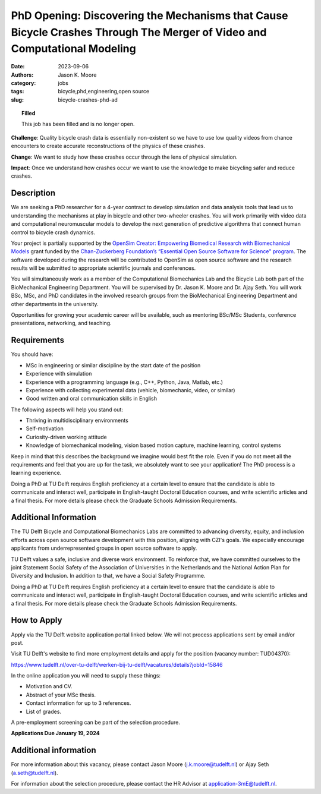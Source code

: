 =========================================================================================================================
PhD Opening: Discovering the Mechanisms that Cause Bicycle Crashes Through The Merger of Video and Computational Modeling     
=========================================================================================================================

:date: 2023-09-06
:authors: Jason K. Moore
:category: jobs
:tags: bicycle,phd,engineering,open source
:slug: bicycle-crashes-phd-ad

.. topic:: Filled
   :class: alert alert-warning

   This job has been filled and is no longer open.

**Challenge**: Quality bicycle crash data is essentially non-existent so we
have to use low quality videos from chance encounters to create accurate
reconstructions of the physics of these crashes.

**Change**: We want to study how these crashes occur through the lens of
physical simulation.

**Impact**: Once we understand how crashes occur we want to use the knowledge
to make bicycling safer and reduce crashes.     

Description
===========

We are seeking a PhD researcher for a 4-year contract to develop simulation and
data analysis tools that lead us to understanding the mechanisms at play in
bicycle and other two-wheeler crashes. You will work primarily with video data
and computational neuromuscular models to develop the next generation of
predictive algorithms that connect human control to bicycle crash dynamics.

Your project is partially supported by the `OpenSim Creator: Empowering
Biomedical Research with Biomechanical Models
<https://chanzuckerberg.com/eoss/proposals/opensim-creator-empowering-biomedical-research-with-biomechanical-models/>`_
grant funded by the `Chan-Zuckerberg Foundation’s “Essential Open Source
Software for Science" program
<https://chanzuckerberg.com/newsroom/czi-awards-16-million-for-foundational-open-source-software-tools-essential-to-biomedicine/>`_.
The software developed during the research will be contributed to OpenSim as
open source software and the research results will be submitted to appropriate
scientific journals and conferences.

You will simultaneously work as a member of the Computational Biomechanics Lab
and the Bicycle Lab both part of the BioMechanical Engineering Department. You
will be supervised by Dr. Jason K. Moore and Dr. Ajay Seth. You will work BSc,
MSc, and PhD candidates in the involved research groups from the BioMechanical
Engineering Department and other departments in the university.

Opportunities for growing your academic career will be available, such as
mentoring BSc/MSc Students, conference presentations, networking, and teaching.

Requirements
============

You should have:

- MSc in engineering or similar discipline by the start date of the position
- Experience with simulation
- Experience with a programming language (e.g., C++, Python, Java, Matlab,
  etc.)
- Experience with collecting experimental data (vehicle, biomechanic, video, or
  similar)
- Good written and oral communication skills in English

The following aspects will help you stand out:

- Thriving in multidisciplinary environments
- Self-motivation
- Curiosity-driven working attitude
- Knowledge of biomechanical modeling, vision based motion capture, machine
  learning, control systems

Keep in mind that this describes the background we imagine would best fit the
role. Even if you do not meet all the requirements and feel that you are up for
the task, we absolutely want to see your application! The PhD process is a
learning experience.

Doing a PhD at TU Delft requires English proficiency at a certain level to
ensure that the candidate is able to communicate and interact well, participate
in English-taught Doctoral Education courses, and write scientific articles and
a final thesis. For more details please check the Graduate Schools Admission
Requirements.

Additional Information
======================

The TU Delft Bicycle and Computational Biomechanics Labs are committed to
advancing diversity, equity, and inclusion efforts across open source software
development with this position, aligning with CZI's goals. We especially
encourage applicants from underrepresented groups in open source software to
apply.

TU Delft values a safe, inclusive and diverse work environment. To reinforce
that, we have committed ourselves to the joint Statement Social Safety of the
Association of Universities in the Netherlands and the National Action Plan for
Diversity and Inclusion. In addition to that, we have a Social Safety
Programme.

Doing a PhD at TU Delft requires English proficiency at a certain level to
ensure that the candidate is able to communicate and interact well, participate
in English-taught Doctoral Education courses, and write scientific articles and
a final thesis. For more details please check the Graduate Schools Admission
Requirements.

How to Apply
============

Apply via the TU Delft website application portal linked below. We will not
process applications sent by email and/or post.

Visit TU Delft's website to find more employment details and apply for the
position (vacancy number: TUD04370):

https://www.tudelft.nl/over-tu-delft/werken-bij-tu-delft/vacatures/details?jobId=15846

In the online application you will need to supply these things:

- Motivation and CV.
- Abstract of your MSc thesis.
- Contact information for up to 3 references.
- List of grades.

A pre-employment screening can be part of the selection procedure.

**Applications Due January 19, 2024**

Additional information
======================

For more information about this vacancy, please contact Jason Moore
(j.k.moore@tudelft.nl) or Ajay Seth (a.seth@tudelft.nl).

For information about the selection procedure, please contact the HR Advisor at
application-3mE@tudelft.nl.

